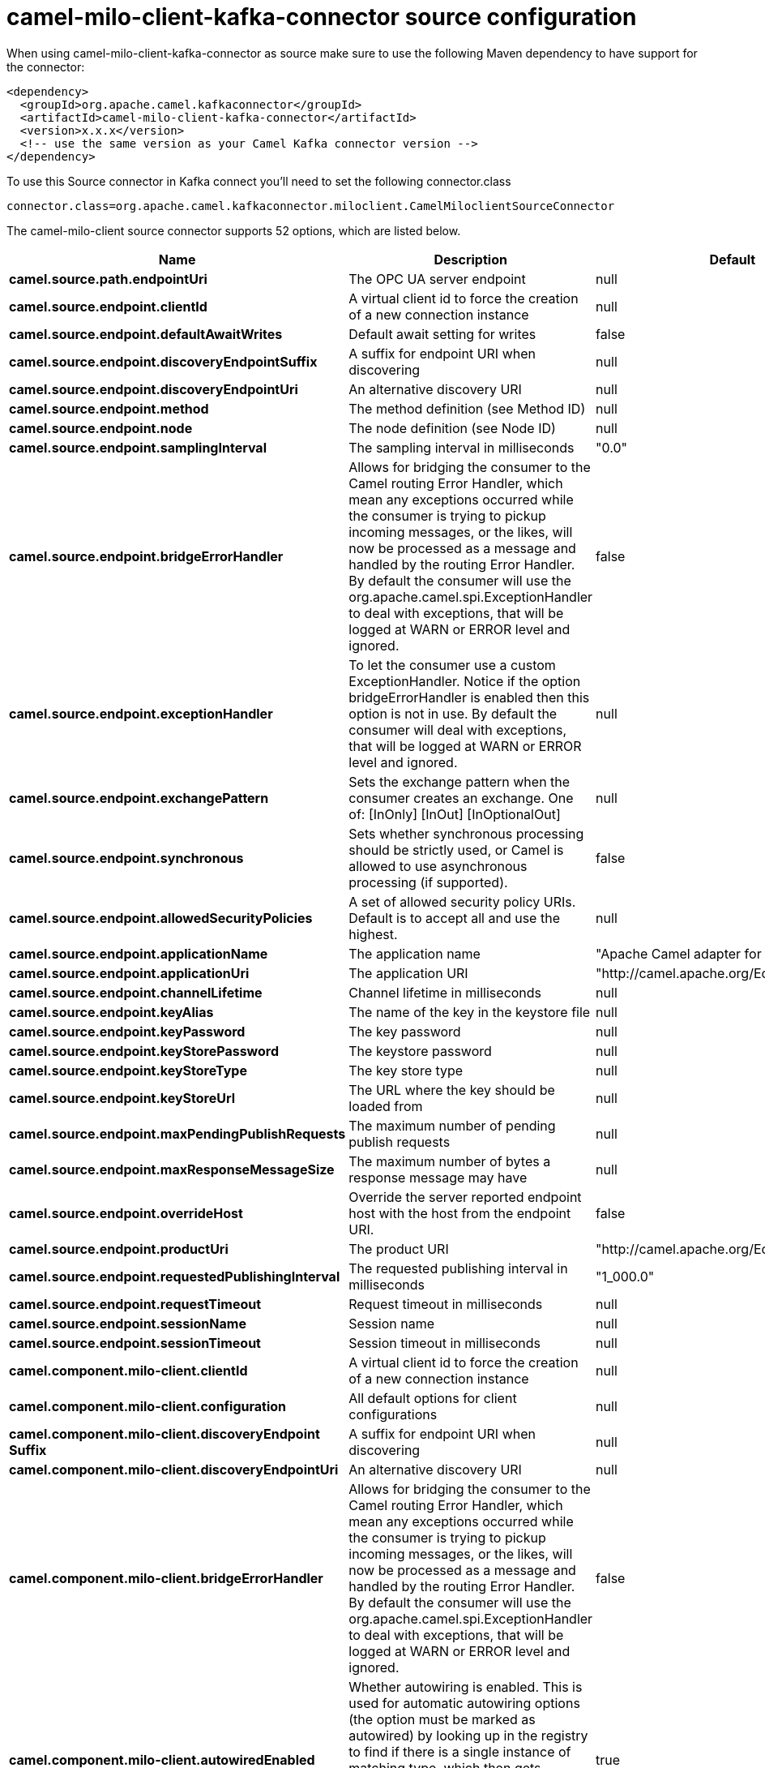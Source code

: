 // kafka-connector options: START
[[camel-milo-client-kafka-connector-source]]
= camel-milo-client-kafka-connector source configuration

When using camel-milo-client-kafka-connector as source make sure to use the following Maven dependency to have support for the connector:

[source,xml]
----
<dependency>
  <groupId>org.apache.camel.kafkaconnector</groupId>
  <artifactId>camel-milo-client-kafka-connector</artifactId>
  <version>x.x.x</version>
  <!-- use the same version as your Camel Kafka connector version -->
</dependency>
----

To use this Source connector in Kafka connect you'll need to set the following connector.class

[source,java]
----
connector.class=org.apache.camel.kafkaconnector.miloclient.CamelMiloclientSourceConnector
----


The camel-milo-client source connector supports 52 options, which are listed below.



[width="100%",cols="2,5,^1,1,1",options="header"]
|===
| Name | Description | Default | Required | Priority
| *camel.source.path.endpointUri* | The OPC UA server endpoint | null | true | HIGH
| *camel.source.endpoint.clientId* | A virtual client id to force the creation of a new connection instance | null | false | MEDIUM
| *camel.source.endpoint.defaultAwaitWrites* | Default await setting for writes | false | false | MEDIUM
| *camel.source.endpoint.discoveryEndpointSuffix* | A suffix for endpoint URI when discovering | null | false | MEDIUM
| *camel.source.endpoint.discoveryEndpointUri* | An alternative discovery URI | null | false | MEDIUM
| *camel.source.endpoint.method* | The method definition (see Method ID) | null | false | MEDIUM
| *camel.source.endpoint.node* | The node definition (see Node ID) | null | false | MEDIUM
| *camel.source.endpoint.samplingInterval* | The sampling interval in milliseconds | "0.0" | false | MEDIUM
| *camel.source.endpoint.bridgeErrorHandler* | Allows for bridging the consumer to the Camel routing Error Handler, which mean any exceptions occurred while the consumer is trying to pickup incoming messages, or the likes, will now be processed as a message and handled by the routing Error Handler. By default the consumer will use the org.apache.camel.spi.ExceptionHandler to deal with exceptions, that will be logged at WARN or ERROR level and ignored. | false | false | MEDIUM
| *camel.source.endpoint.exceptionHandler* | To let the consumer use a custom ExceptionHandler. Notice if the option bridgeErrorHandler is enabled then this option is not in use. By default the consumer will deal with exceptions, that will be logged at WARN or ERROR level and ignored. | null | false | MEDIUM
| *camel.source.endpoint.exchangePattern* | Sets the exchange pattern when the consumer creates an exchange. One of: [InOnly] [InOut] [InOptionalOut] | null | false | MEDIUM
| *camel.source.endpoint.synchronous* | Sets whether synchronous processing should be strictly used, or Camel is allowed to use asynchronous processing (if supported). | false | false | MEDIUM
| *camel.source.endpoint.allowedSecurityPolicies* | A set of allowed security policy URIs. Default is to accept all and use the highest. | null | false | MEDIUM
| *camel.source.endpoint.applicationName* | The application name | "Apache Camel adapter for Eclipse Milo" | false | MEDIUM
| *camel.source.endpoint.applicationUri* | The application URI | "http://camel.apache.org/EclipseMilo/Client" | false | MEDIUM
| *camel.source.endpoint.channelLifetime* | Channel lifetime in milliseconds | null | false | MEDIUM
| *camel.source.endpoint.keyAlias* | The name of the key in the keystore file | null | false | MEDIUM
| *camel.source.endpoint.keyPassword* | The key password | null | false | MEDIUM
| *camel.source.endpoint.keyStorePassword* | The keystore password | null | false | MEDIUM
| *camel.source.endpoint.keyStoreType* | The key store type | null | false | MEDIUM
| *camel.source.endpoint.keyStoreUrl* | The URL where the key should be loaded from | null | false | MEDIUM
| *camel.source.endpoint.maxPendingPublishRequests* | The maximum number of pending publish requests | null | false | MEDIUM
| *camel.source.endpoint.maxResponseMessageSize* | The maximum number of bytes a response message may have | null | false | MEDIUM
| *camel.source.endpoint.overrideHost* | Override the server reported endpoint host with the host from the endpoint URI. | false | false | MEDIUM
| *camel.source.endpoint.productUri* | The product URI | "http://camel.apache.org/EclipseMilo" | false | MEDIUM
| *camel.source.endpoint.requestedPublishingInterval* | The requested publishing interval in milliseconds | "1_000.0" | false | MEDIUM
| *camel.source.endpoint.requestTimeout* | Request timeout in milliseconds | null | false | MEDIUM
| *camel.source.endpoint.sessionName* | Session name | null | false | MEDIUM
| *camel.source.endpoint.sessionTimeout* | Session timeout in milliseconds | null | false | MEDIUM
| *camel.component.milo-client.clientId* | A virtual client id to force the creation of a new connection instance | null | false | MEDIUM
| *camel.component.milo-client.configuration* | All default options for client configurations | null | false | MEDIUM
| *camel.component.milo-client.discoveryEndpoint Suffix* | A suffix for endpoint URI when discovering | null | false | MEDIUM
| *camel.component.milo-client.discoveryEndpointUri* | An alternative discovery URI | null | false | MEDIUM
| *camel.component.milo-client.bridgeErrorHandler* | Allows for bridging the consumer to the Camel routing Error Handler, which mean any exceptions occurred while the consumer is trying to pickup incoming messages, or the likes, will now be processed as a message and handled by the routing Error Handler. By default the consumer will use the org.apache.camel.spi.ExceptionHandler to deal with exceptions, that will be logged at WARN or ERROR level and ignored. | false | false | MEDIUM
| *camel.component.milo-client.autowiredEnabled* | Whether autowiring is enabled. This is used for automatic autowiring options (the option must be marked as autowired) by looking up in the registry to find if there is a single instance of matching type, which then gets configured on the component. This can be used for automatic configuring JDBC data sources, JMS connection factories, AWS Clients, etc. | true | false | MEDIUM
| *camel.component.milo-client.allowedSecurity Policies* | A set of allowed security policy URIs. Default is to accept all and use the highest. | null | false | MEDIUM
| *camel.component.milo-client.applicationName* | The application name | "Apache Camel adapter for Eclipse Milo" | false | MEDIUM
| *camel.component.milo-client.applicationUri* | The application URI | "http://camel.apache.org/EclipseMilo/Client" | false | MEDIUM
| *camel.component.milo-client.channelLifetime* | Channel lifetime in milliseconds | null | false | MEDIUM
| *camel.component.milo-client.keyAlias* | The name of the key in the keystore file | null | false | MEDIUM
| *camel.component.milo-client.keyPassword* | The key password | null | false | MEDIUM
| *camel.component.milo-client.keyStorePassword* | The keystore password | null | false | MEDIUM
| *camel.component.milo-client.keyStoreType* | The key store type | null | false | MEDIUM
| *camel.component.milo-client.keyStoreUrl* | The URL where the key should be loaded from | null | false | MEDIUM
| *camel.component.milo-client.maxPendingPublish Requests* | The maximum number of pending publish requests | null | false | MEDIUM
| *camel.component.milo-client.maxResponseMessageSize* | The maximum number of bytes a response message may have | null | false | MEDIUM
| *camel.component.milo-client.overrideHost* | Override the server reported endpoint host with the host from the endpoint URI. | false | false | MEDIUM
| *camel.component.milo-client.productUri* | The product URI | "http://camel.apache.org/EclipseMilo" | false | MEDIUM
| *camel.component.milo-client.requestedPublishing Interval* | The requested publishing interval in milliseconds | "1_000.0" | false | MEDIUM
| *camel.component.milo-client.requestTimeout* | Request timeout in milliseconds | null | false | MEDIUM
| *camel.component.milo-client.sessionName* | Session name | null | false | MEDIUM
| *camel.component.milo-client.sessionTimeout* | Session timeout in milliseconds | null | false | MEDIUM
|===



The camel-milo-client sink connector has no converters out of the box.





The camel-milo-client sink connector has no transforms out of the box.





The camel-milo-client sink connector has no aggregation strategies out of the box.
// kafka-connector options: END
